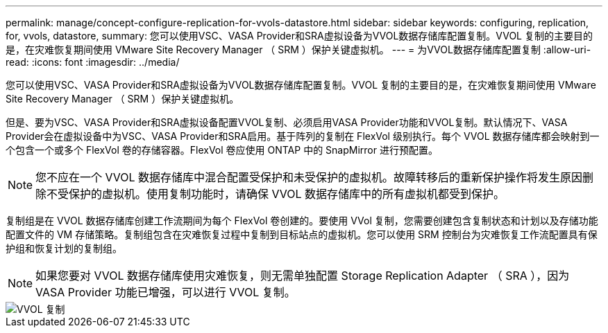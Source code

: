 ---
permalink: manage/concept-configure-replication-for-vvols-datastore.html 
sidebar: sidebar 
keywords: configuring, replication, for, vvols, datastore, 
summary: 您可以使用VSC、VASA Provider和SRA虚拟设备为VVOL数据存储库配置复制。VVOL 复制的主要目的是，在灾难恢复期间使用 VMware Site Recovery Manager （ SRM ）保护关键虚拟机。 
---
= 为VVOL数据存储库配置复制
:allow-uri-read: 
:icons: font
:imagesdir: ../media/


[role="lead"]
您可以使用VSC、VASA Provider和SRA虚拟设备为VVOL数据存储库配置复制。VVOL 复制的主要目的是，在灾难恢复期间使用 VMware Site Recovery Manager （ SRM ）保护关键虚拟机。

但是、要为VSC、VASA Provider和SRA虚拟设备配置VVOL复制、必须启用VASA Provider功能和VVOL复制。默认情况下、VASA Provider会在虚拟设备中为VSC、VASA Provider和SRA启用。基于阵列的复制在 FlexVol 级别执行。每个 VVOL 数据存储库都会映射到一个包含一个或多个 FlexVol 卷的存储容器。FlexVol 卷应使用 ONTAP 中的 SnapMirror 进行预配置。

[NOTE]
====
您不应在一个 VVOL 数据存储库中混合配置受保护和未受保护的虚拟机。故障转移后的重新保护操作将发生原因删除不受保护的虚拟机。使用复制功能时，请确保 VVOL 数据存储库中的所有虚拟机都受到保护。

====
复制组是在 VVOL 数据存储库创建工作流期间为每个 FlexVol 卷创建的。要使用 VVol 复制，您需要创建包含复制状态和计划以及存储功能配置文件的 VM 存储策略。复制组包含在灾难恢复过程中复制到目标站点的虚拟机。您可以使用 SRM 控制台为灾难恢复工作流配置具有保护组和恢复计划的复制组。

[NOTE]
====
如果您要对 VVOL 数据存储库使用灾难恢复，则无需单独配置 Storage Replication Adapter （ SRA ），因为 VASA Provider 功能已增强，可以进行 VVOL 复制。

====
image::../media/vvols-replication.png[VVOL 复制]
